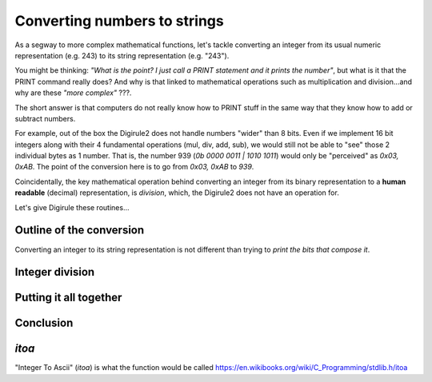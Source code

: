 Converting numbers to strings
=============================

As a segway to more complex mathematical functions, let's tackle converting an integer from its usual numeric 
representation (e.g. 243) to its string representation (e.g. "243").

You might be thinking: *"What is the point? I just call a PRINT statement and it prints the number"*, but what is it
that the PRINT command really does? And why is that linked to mathematical operations such as multiplication 
and division...and why are these *"more complex"* ???.

The short answer is that computers do not really know how to PRINT stuff in the same way that they know how to add or
subtract numbers.

For example, out of the box the Digirule2 does not handle numbers "wider" than 8 bits. Even if we implement 16 bit 
integers along with their 4 fundamental operations (mul, div, add, sub), we would still not be able to "see" those 2 
individual bytes as 1 number. That is, the number 939 (`0b 0000 0011 | 1010 1011`) would only be "perceived" as 
`0x03, 0xAB`. The point of the conversion here is to go from `0x03, 0xAB` to `939`. 
 
Coincidentally, the key mathematical operation behind converting an integer from its binary 
representation to a **human readable** (decimal) representation, is *division*, which, the Digirule2 does not have an 
operation for.

Let's give Digirule these routines...


Outline of the conversion
-------------------------

Converting an integer to its string representation is not different than trying to *print the bits that compose it*.


Integer division
----------------

Putting it all together
-----------------------

Conclusion
----------


`itoa`
------

"Integer To Ascii" (`itoa`) is what the function would be called 
https://en.wikibooks.org/wiki/C_Programming/stdlib.h/itoa
